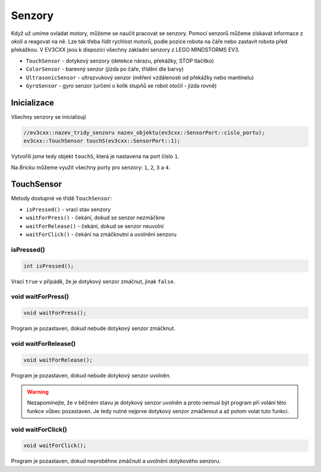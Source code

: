 Senzory
====================

Když už umíme ovládat motory, můžeme se naučit pracovat se senzory.
Pomocí senzorů můžeme získavat informace z okolí a reagovat na ně.
Lze tak třeba řídit rychlost motorů, podle pozice robota na čáře nebo zastavit robota před překážkou.
V EV3CXX jsou k dispozici všechny základní senzory z LEGO MINDSTORMS EV3.


* ``TouchSensor`` - dotykový senzory (detekce nárazu, překážky, STOP tlačítko)
* ``ColorSensor`` - barevný senzor (jízda po čáře, třídění dle barvy)
* ``UltrasonicSensor`` - ultrazvukový senzor (měření vzdálenosti od překážky nebo mantinelu)
* ``GyroSensor`` - gyro senzor (určení o kolik stupňů se robot otočil - jízda rovně)

.. image:: images/lego-soft_sensor-touch-state.png
   :width: 24%
.. image:: images/lego-soft_sensor-color-getReflected.png
   :width: 24%
.. image:: images/lego-soft_sensor-ultrasonic-centimetres.png
   :width: 24%
.. image:: images/lego-soft_sensor-gyro-angle.png
   :width: 24%

Inicializace
*****************

Všechny senzory se inicializují 

.. code-block:: cpp

    //ev3cxx::nazev_tridy_senzoru nazev_objektu(ev3cxx::SensorPort::cislo_portu);
    ev3cxx::TouchSensor touchS(ev3cxx::SensorPort::1);


Vytvořili jsme tedy objekt ``touchS``, která je nastavena na port číslo ``1``.

Na *Bricku* můžeme využít všechny porty pro senzory: ``1``, ``2``, ``3`` a ``4``. 

TouchSensor
*****************

Metody dostupné ve třídě ``TouchSensor``:

* ``isPressed()`` - vrací stav senzory 
* ``waitForPress()`` - čekání, dokud se senzor nezmáčkne
* ``waitForRelease()`` - čekání, dokud se senzor neuvolní
* ``waitForClick()`` - čekání na zmáčknutní a uvolnění senzoru


isPressed() 
############

.. image:: images/lego-soft_sensor-touch-state.png
   :height: 90px

.. code-block:: cpp
    
    int isPressed();

Vrací ``true`` v přípádě, že je dotykový senzor zmáčnut, jinak ``false``.

void waitForPress() 
########################

.. image:: images/lego-soft_sensor-touch-waitForPress.png
   :height: 90px

.. code-block:: cpp
    
    void waitForPress();

Program je pozastaven, dokud nebude dotykový senzor zmáčknut.


void waitForRelease() 
########################

.. image:: images/lego-soft_sensor-touch-waitForRelease.png
   :height: 90px

.. code-block:: cpp
    
    void waitForRelease();

Program je pozastaven, dokud nebude dotykový senzor uvolněn.

.. warning:: 

    Nezapomínejte, že v běžném stavu je dotykový senzor uvolněn a proto nemusí být program při volání této funkce vůbec pozastaven. 
    Je tedy nutné nejprve dotykový senzor zmáčknout a až potom volat tuto funkci.

void waitForClick() 
########################

.. image:: images/lego-soft_sensor-touch-waitForClick.png
   :height: 90px

.. code-block:: cpp
    
    void waitForClick();

Program je pozastaven, dokud neproběhne zmáčnutí a uvolnění dotykového senzoru.

